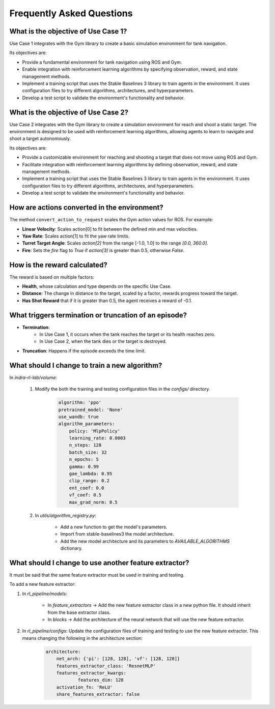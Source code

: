 .. _faq:

Frequently Asked Questions
==========================

What is the objective of Use Case 1?
-------------------------------------

Use Case 1 integrates with the Gym library to create a basic simulation environment for tank navigation.

Its objectives are:

- Provide a fundamental environment for tank navigation using ROS and Gym.
- Enable integration with reinforcement learning algorithms by specifying observation, reward, and state management methods.
- Implement a training script that uses the Stable Baselines 3 library to train agents in the environment. It uses configuration files to try different algorithms, architectures, and hyperparameters.
- Develop a test script to validate the environment's functionality and behavior.

What is the objective of Use Case 2?
-------------------------------------
Use Case 2 integrates with the Gym library to create a simulation environment for reach and shoot a static target. The environment is designed to be used with reinforcement learning algorithms, allowing agents to learn to navigate and shoot a target autonomously.

Its objectives are:

- Provide a customizable environment for reaching and shooting a target that does not move using ROS and Gym.
- Facilitate integration with reinforcement learning algorithms by defining observation, reward, and state management methods.
- Implement a training script that uses the Stable Baselines 3 library to train agents in the environment. It uses configuration files to try different algorithms, architectures, and hyperparameters.
- Develop a test script to validate the environment's functionality and behavior.


How are actions converted in the environment?
----------------------------------------------

The method ``convert_action_to_request`` scales the Gym action values for ROS. For example:

- **Linear Velocity**: Scales action[0] to fit between the defined min and max velocities.
- **Yaw Rate**: Scales action[1] to fit the yaw rate limits.
- **Turret Target Angle**: Scales `action[2]` from the range [-1.0, 1.0] to the range `[0.0, 360.0]`.
- **Fire**: Sets the `fire` flag to `True` if `action[3]` is greater than 0.5, otherwise `False`.


How is the reward calculated?
------------------------------

The reward is based on multiple factors:

- **Health**, whose calculation and type depends on the specific Use Case.
- **Distance**: The change in distance to the target, scaled by a factor, rewards progress toward the target.
- **Has Shot Reward** that if it is greater than 0.5, the agent receives a reward of -0.1.


What triggers termination or truncation of an episode?
------------------------------------------------------

- **Termination**: 
    * In Use Case 1, it occurs when the tank reaches the target or its health reaches zero.
    * In Use Case 2, when the tank dies or the target is destroyed.
- **Truncation**: Happens if the episode exceeds the time limit.

What should I change to train a new algorithm?
------------------------------------------------------

In `indra-rl-lab/volume`:

    #. Modify the both the training and testing configuration files in the `configs/` directory.

        .. code-block:: yaml

            algorithm: 'ppo'
            pretrained_model: 'None'
            use_wandb: true
            algorithm_parameters:
                policy: 'MlpPolicy'
                learning_rate: 0.0003
                n_steps: 128
                batch_size: 32
                n_epochs: 5
                gamma: 0.99
                gae_lambda: 0.95
                clip_range: 0.2
                ent_coef: 0.0
                vf_coef: 0.5
                max_grad_norm: 0.5

    #. In `utils/algorithm_registry.py`:
    
        * Add a new function to get the model's parameters.   
        * Import from stable-baselines3 the model architecture.
        * Add the new model architecture and its parameters to `AVAILABLE_ALGORITHMS` dictionary.
    

What should I change to use another feature extractor?
------------------------------------------------------
It must be said that the same feature extractor must be used in training and testing. 

To add a new feature extractor:

#. In `rl_pipeline/models`:

    * In `feature_extractors` -> Add the new feature extractor class in a new python file. It should inherit from the base extractor class.
    
    * In `blocks` -> Add the architecture of the neural network that will use the new feature extractor.

#. In `rl_pipeline/configs`: Update the configuration files of training and testing to use the new feature extractor. This means changing the following in the architecture section:

    .. code-block:: yaml

        architecture:
            net_arch: {'pi': [128, 128], 'vf': [128, 128]}
            features_extractor_class: 'ResnetMLP'
            features_extractor_kwargs:
                    features_dim: 128
            activation_fn: 'ReLU'
            share_features_extractor: false